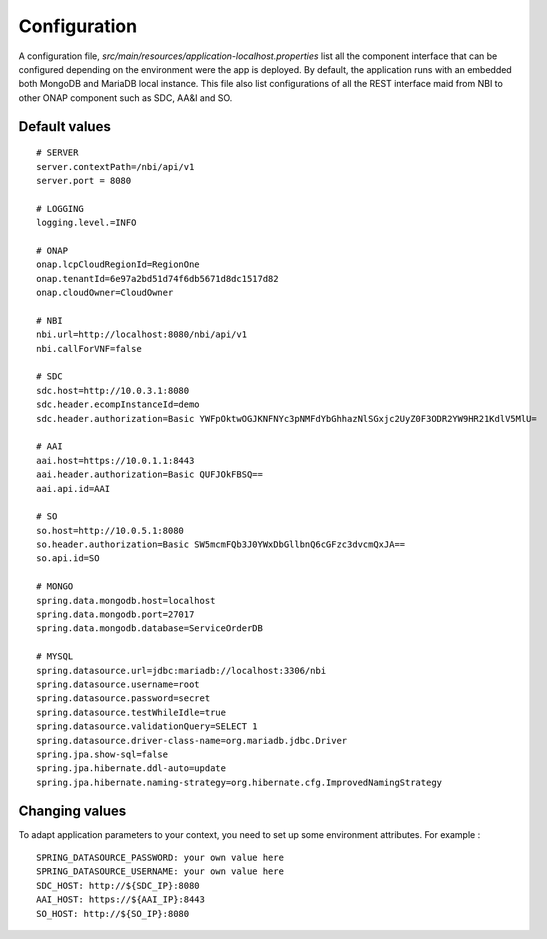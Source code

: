 .. This work is licensed under a Creative Commons Attribution 4.0 International License.
.. http://creativecommons.org/licenses/by/4.0
.. Copyright 2018 ORANGE


Configuration
=============

A configuration file, *src/main/resources/application-localhost.properties* list all the component interface that can be configured depending on the environment were the app is deployed.
By default, the application runs with an embedded both MongoDB and MariaDB local instance.
This file also list configurations of all the REST interface maid from NBI to other ONAP component such as SDC, AA&I and SO.


**************
Default values
**************

::

    # SERVER
    server.contextPath=/nbi/api/v1
    server.port = 8080

    # LOGGING
    logging.level.=INFO

    # ONAP
    onap.lcpCloudRegionId=RegionOne
    onap.tenantId=6e97a2bd51d74f6db5671d8dc1517d82
    onap.cloudOwner=CloudOwner

    # NBI
    nbi.url=http://localhost:8080/nbi/api/v1
    nbi.callForVNF=false

    # SDC
    sdc.host=http://10.0.3.1:8080
    sdc.header.ecompInstanceId=demo
    sdc.header.authorization=Basic YWFpOktwOGJKNFNYc3pNMFdYbGhhazNlSGxjc2UyZ0F3ODR2YW9HR21KdlV5MlU=

    # AAI
    aai.host=https://10.0.1.1:8443
    aai.header.authorization=Basic QUFJOkFBSQ==
    aai.api.id=AAI

    # SO
    so.host=http://10.0.5.1:8080
    so.header.authorization=Basic SW5mcmFQb3J0YWxDbGllbnQ6cGFzc3dvcmQxJA==
    so.api.id=SO

    # MONGO
    spring.data.mongodb.host=localhost
    spring.data.mongodb.port=27017
    spring.data.mongodb.database=ServiceOrderDB

    # MYSQL
    spring.datasource.url=jdbc:mariadb://localhost:3306/nbi
    spring.datasource.username=root
    spring.datasource.password=secret
    spring.datasource.testWhileIdle=true
    spring.datasource.validationQuery=SELECT 1
    spring.datasource.driver-class-name=org.mariadb.jdbc.Driver
    spring.jpa.show-sql=false
    spring.jpa.hibernate.ddl-auto=update
    spring.jpa.hibernate.naming-strategy=org.hibernate.cfg.ImprovedNamingStrategy

**************
Changing values
**************

To adapt application parameters to your context, you need to set up some environment attributes. For example :

::

      SPRING_DATASOURCE_PASSWORD: your own value here
      SPRING_DATASOURCE_USERNAME: your own value here
      SDC_HOST: http://${SDC_IP}:8080
      AAI_HOST: https://${AAI_IP}:8443
      SO_HOST: http://${SO_IP}:8080
